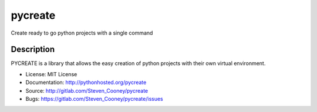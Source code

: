 ========
pycreate
========

Create ready to go python projects with a single command

Description
===========

.. image:: https://img.shields.io/pypi/v/pycreate.svg
    :target: https://pypi.python.org/pypi/pycreate/
    :alt: Latest Version

.. image:: https://img.shields.io/pypi/dm/pycreate.svg
    :target: https://pypi.python.org/pypi/pycreate/
    :alt: Downloads

PYCREATE is a library that allows the easy creation of python projects with their own virtual environment.

* License: MIT License
* Documentation: http://pythonhosted.org/pycreate
* Source: http://gitlab.com/Steven_Cooney/pycreate
* Bugs: https://gitlab.com/Steven_Cooney/pycreate/issues
